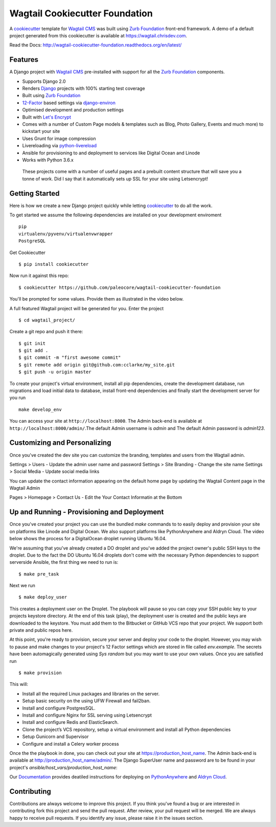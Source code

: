 Wagtail Cookiecutter Foundation
===============================

.. image:: https://pyup.io/repos/github/chrisdev/wagtail-cookiecutter-foundation/shield.svg
     :target: https://pyup.io/repos/github/chrisdev/wagtail-cookiecutter-foundation/
     :alt: Updates
.. image:: https://travis-ci.org/chrisdev/wagtail-cookiecutter-foundation.svg?branch=master
   :target: https://travis-ci.org/chrisdev/wagtail-cookiecutter-foundation

A cookiecutter_ template for `Wagtail CMS`_ was built using `Zurb Foundation`_
front-end framework. A demo of a default project generated from this cookiecutter is available at https://wagtail.chrisdev.com.

Read the Docs: http://wagtail-cookiecutter-foundation.readthedocs.org/en/latest/

Features
--------

A Django project with `Wagtail CMS`_ pre-installed with support for all the `Zurb Foundation`_ components.

* Supports Django 2.0
* Renders `Django`_ projects with 100% starting test coverage
* Built using `Zurb Foundation`_
* 12-Factor_ based settings via django-environ_
* Optimised development and production settings
* Built with `Let's Encrypt`_
* Comes with a number of Custom Page models & templates such as Blog, Photo Gallery, Events and much more) to kickstart your site
* Uses Grunt for image compression
* Livereloading via python-livereload_
* Ansible for provisioning to and deployment to services like Digital Ocean and Linode
* Works with Python 3.6.x

.. _cookiecutter: https://github.com/audreyr/cookiecutter
.. _`Wagtail CMS`: https://wagtail.io
.. _`Django`: https://www.djangoproject.com/
.. _`Zurb Foundation`: https://foundation.zurb.com
.. _`Let's Encrypt`: https://letsencrypt.org/
.. _`Read the Docs`: http://wagtail-cookiecutter-foundation.readthedocs.org/en/latest/
.. _django-environ: https://github.com/joke2k/django-environ
.. _12-Factor: http://12factor.net/
.. _python-livereload: https://github.com/lepture/python-livereload

 These projects come with a number of useful pages and a prebuilt content structure that will save you a tonne of work. Did I say that it automatically sets up SSL for your site using Letsencrypt!

Getting Started
---------------
Here is how we create a new Django project quickly while letting cookiecutter_ to do all the work.

To get started we assume the following dependencies are installed on your development enviroment ::

    pip
    virtualenv/pyvenv/virtualenvwrapper
    PostgreSQL

Get Cookiecutter ::

    $ pip install cookiecutter

Now run it against this repo::

    $ cookiecutter https://github.com/paleocore/wagtail-cookiecutter-foundation

You'll be prompted for some values. Provide them as illustrated in the video below.

.. image:: http://img.youtube.com/vi/n6judH8PTwY/sddefault.jpg
   :target: https://youtu.be/n6judH8PTwY

A full featured Wagtail project will be generated for you. Enter the project ::

    $ cd wagtail_project/

Create a git repo and push it there::

    $ git init
    $ git add .
    $ git commit -m "first awesome commit"
    $ git remote add origin git@github.com:cclarke/my_site.git
    $ git push -u origin master

To create your project's virtual environment, install all pip dependencies, create the development database, run migrations and load initial data to database, install front-end dependencies and finally start the development server for you run ::

	make develop_env

You can access your site at ``http://localhost:8000``. The Admin back-end is available at ``http://localhost:8000/admin/``.The default Admin username is *admin* and The default Admin password is *admin123*.

.. _cookiecutter: https://github.com/audreyr/cookiecutter


Customizing and Personalizing
-----------------------------
Once you've created the dev site you can customize the branding, templates and users from the Wagtail admin.

Settings > Users - Update the admin user name and password
Settings > Site Branding - Change the site name
Settings > Social Media - Update social media links

You can update the contact information appearing on the default home page by updating the Wagtail Content page in
the Wagtail Admin

Pages > Homepage > Contact Us - Edit the Your Contact Informatin at the Bottom

Up and Running - Provisioning and Deployment
--------------------------------------------

Once you've created your project you can use the bundled `make` commands to to easily deploy and provision your site on platforms like Linode and Digital Ocean. We also support platforms like PythonAnywhere and Aldryn Cloud.  The video below shows the process for a DigitalOcean droplet running Ubuntu 16.04.

.. image:: http://img.youtube.com/vi/mSffkWuCkgQ/sddefault.jpg
   :target: https://youtu.be/mSffkWuCkgQ


We're assuming that you've already created a DO droplet and you've added the project owner's public SSH keys to the droplet. Due to the fact the DO Ubuntu 16.04 droplets don't come with the necessary Python dependencies to support serverside Ansible, the first thing we need to run is::

   $ make pre_task

Next we run ::

    $ make deploy_user

This creates a deployment user on the Droplet. The playbook will pause so you can copy your SSH public key to your projects keystore directory. At the end of this task (play), the deployment user is created and the public keys are downloaded to the keystore. You must add them to  the Bitbucket or GitHub VCS repo that your project. We support both private and public repos here.

At this point, you're ready to provision, secure your server and deploy your code to the droplet. However, you may wish to pause and make changes to your project's 12 Factor settings which are stored  in file called `env.example`. The secrets have been automagically generated using `Sys random` but you may want to use your own values. Once you are satisfied run ::

   $ make provision

This will:

* Install all the required Linux packages and libraries on the server.
* Setup basic security on the using UFW Firewall and fail2ban.
* Install and configure PostgresSQL.
* Install and configure Nginx for SSL serving using Letsencrypt
* Install and configure Redis and ElasticSearch.
* Clone the project’s VCS repository, setup a virtual environment and install all Python dependencies
* Setup Gunicorn and Supervisor
* Configure and install a Celery worker process

Once the the playbook in done, you can check out your site at https://production_host_name. The Admin back-end is available at http://production_host_name/admin/. The Django SuperUser name and password are to be found in your project's `ansible/host_vars/production_host_name`:

Our `Documentation`_ provides deatiled instructions for deploying on `PythonAnywhere`_ and `Aldryn Cloud`_.

.. _`Documentation`:  http://wagtail-cookiecutter-foundation.readthedocs.io/en/latest/index.html#
.. _`PythonAnywhere`:  http://wagtail-cookiecutter-foundation.readthedocs.io/en/latest/provisioning_deployment/deployment_to_pythonanywhere.html
.. _`Aldryn Cloud`: http://wagtail-cookiecutter-foundation.readthedocs.io/en/latest/provisioning_deployment/deployment_to_aldryn_cloud.html


Contributing
------------

Contributions are always welcome to improve this project. If you think you've found a bug or are interested in contributing fork this project and send the pull request. After review, your pull request will be merged. We are always happy to receive pull requests. If you identify any issue, please raise it in the issues section.

.. end-here
